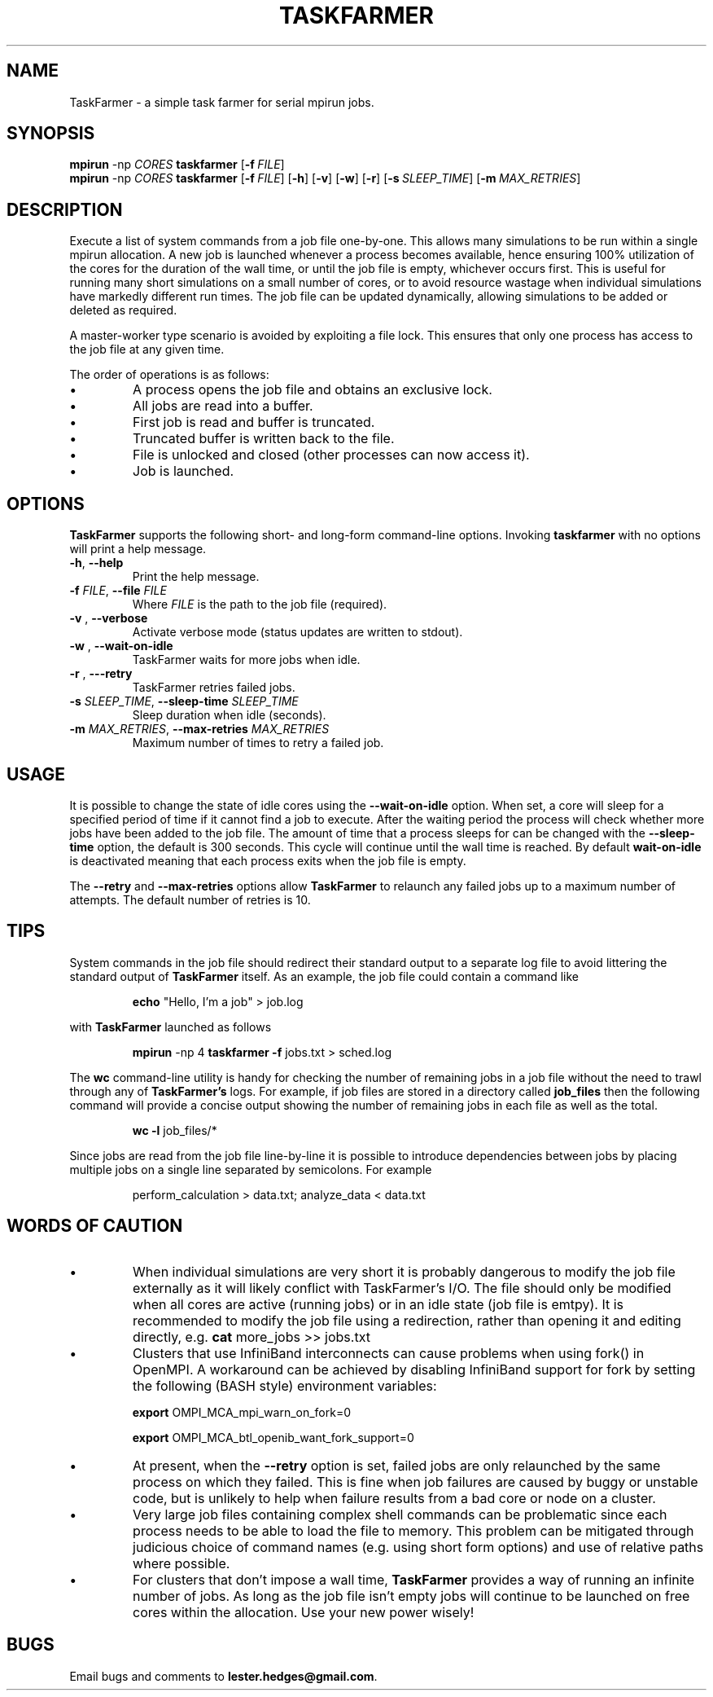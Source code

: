 \" TaskFarmer man page
.if !\n(.g \{\
.   if !\w|\*(lq| \{\
.       ds lq ``
.       if \w'\(lq' .ds lq "\(lq
.   \}
.   if !\w|\*(rq| \{\
.       ds rq ''
.       if \w'\(rq' .ds rq "\(rq
.   \}
.\}
.de Id
.ds Dt \\$4
..
.Id $Id: taskfarmer.1,v 1.00 2013/07/11 12:25:32 lester Exp $
.TH TASKFARMER 1 \*(Dt "Lester Hedges"
.SH NAME
TaskFarmer \- a simple task farmer for serial mpirun jobs.
.SH SYNOPSIS
.B mpirun
-np
.I CORES
.B taskfarmer
.OP \-f FILE
.br
.B mpirun
-np
.I CORES
.B taskfarmer
.OP \-f FILE
.OP \-h
.OP \-v
.OP \-w
.OP \-r
.OP \-s SLEEP_TIME
.OP \-m MAX_RETRIES
.SH DESCRIPTION
.PP
Execute a list of system commands from a job file one-by-one. This allows
many simulations to be run within a single mpirun allocation. A new job is
launched whenever a process becomes available, hence ensuring 100% utilization
of the cores for the duration of the wall time, or until the job file is
empty, whichever occurs first. This is useful for running many short
simulations on a small number of cores, or to avoid resource wastage when
individual simulations have markedly different run times. The job file can
be updated dynamically, allowing simulations to be added or deleted as
required.
.PP
A master-worker type scenario is avoided by exploiting a file lock. This
ensures that only one process has access to the job file at any given time.
.PP
The order of operations is as follows:
.IP \[bu]
A process opens the job file and obtains an exclusive lock.
.IP \[bu]
All jobs are read into a buffer.
.IP \[bu]
First job is read and buffer is truncated.
.IP \[bu]
Truncated buffer is written back to the file.
.IP \[bu]
File is unlocked and closed (other processes can now access it).
.IP \[bu]
Job is launched.
.SH OPTIONS
.B
TaskFarmer
supports the following short- and long-form command-line options. Invoking
.B taskfarmer
with no options will print a help message.
.TP
.BR \-h ", " \-\^\-help
Print the help message.
.TP
.BI \-f " FILE" "\fR,\fP \-\^\-file "FILE
Where
.I FILE
is the path to the job file (required).
.TP
.BI \-v " " "\fR,\fP \-\^\-verbose
Activate verbose mode (status updates are written to stdout).
.TP
.BI \-w " " "\fR,\fP \-\^\-wait-on-idle
TaskFarmer waits for more jobs when idle.
.TP
.BI \-r " " "\fR,\fP \-\^\--retry
TaskFarmer retries failed jobs.
.TP
.BI \-s " SLEEP_TIME" "\fR,\fP \-\^\-sleep-time "SLEEP_TIME
Sleep duration when idle (seconds).
.TP
.BI \-m " MAX_RETRIES" "\fR,\fP \-\^\-max-retries "MAX_RETRIES
Maximum number of times to retry a failed job.
.SH USAGE
It is possible to change the state of idle cores using the
.B --wait-on-idle
option. When set, a core will sleep for a specified period of time if it
cannot find a job to execute. After the waiting period the process will
check whether more jobs have been added to the job file. The amount of time
that a process sleeps for can be changed with the
.B --sleep-time
option, the default is 300 seconds. This cycle will continue until the wall
time is reached. By default
.B wait-on-idle
is deactivated meaning that each process exits when the job file is empty.
.P
The
.B --retry
and
.B --max-retries
options allow
.B TaskFarmer
to relaunch any failed jobs up to a maximum number of attempts. The default
number of retries is 10.
.SH TIPS
System commands in the job file should redirect their standard output
to a separate log file to avoid littering the standard output of
.B TaskFarmer
itself. As an example, the job file could contain a command like
.IP
.B echo
"Hello, I'm a job" > job.log
.PP
with
.B TaskFarmer
launched as follows
.IP
.B mpirun
-np 4 \fBtaskfarmer
.B -f
jobs.txt > sched.log
.PP
The
.B wc
command-line utility is handy for checking the number of remaining
jobs in a job file without the need to trawl through any of
.B TaskFarmer's
logs. For example, if job files are stored in a directory called
.B job_files
then the following command will provide a concise output showing the number of
remaining jobs in each file as well as the total.
.IP
.B wc -l
job_files/*
.PP
Since jobs are read from the job file line-by-line it is possible to
introduce dependencies between jobs by placing multiple jobs on a single
line separated by semicolons. For example
.IP
perform_calculation > data.txt; analyze_data < data.txt
.SH WORDS OF CAUTION
.IP \[bu]
When individual simulations are very short it is probably dangerous to
modify the job file externally as it will likely conflict with TaskFarmer's
I/O. The file should only be modified when all cores are active (running jobs)
or in an idle state (job file is emtpy). It is recommended to modify the job
file using a redirection, rather than opening it and editing directly,
e.g.
.B
cat
more_jobs >> jobs.txt
.IP \[bu]
Clusters that use InfiniBand interconnects can cause problems when using fork()
in OpenMPI. A workaround can be achieved by disabling InfiniBand support for
fork by setting the following (BASH style) environment variables:
.IP
.B export
OMPI_MCA_mpi_warn_on_fork=0
.IP
.B export
OMPI_MCA_btl_openib_want_fork_support=0
.IP \[bu]
At present, when the
.B --retry
option is set, failed jobs are only relaunched by the same process on which they
failed. This is fine when job failures are caused by buggy or unstable code,
but is unlikely to help when failure results from a bad core or node on a
cluster.
.IP \[bu]
Very large job files containing complex shell commands can be problematic
since each process needs to be able to load the file to memory. This
problem can be mitigated through judicious choice of command names
(e.g. using short form options) and use of relative paths where possible.
.IP \[bu]
For clusters that don't impose a wall time,
.B
TaskFarmer
provides a way of running an infinite number of jobs. As long as the job
file isn't empty jobs will continue to be launched on free cores within the
allocation. Use your new power wisely!
.SH BUGS
.PP
Email bugs and comments to
.BR lester.hedges@gmail.com .
